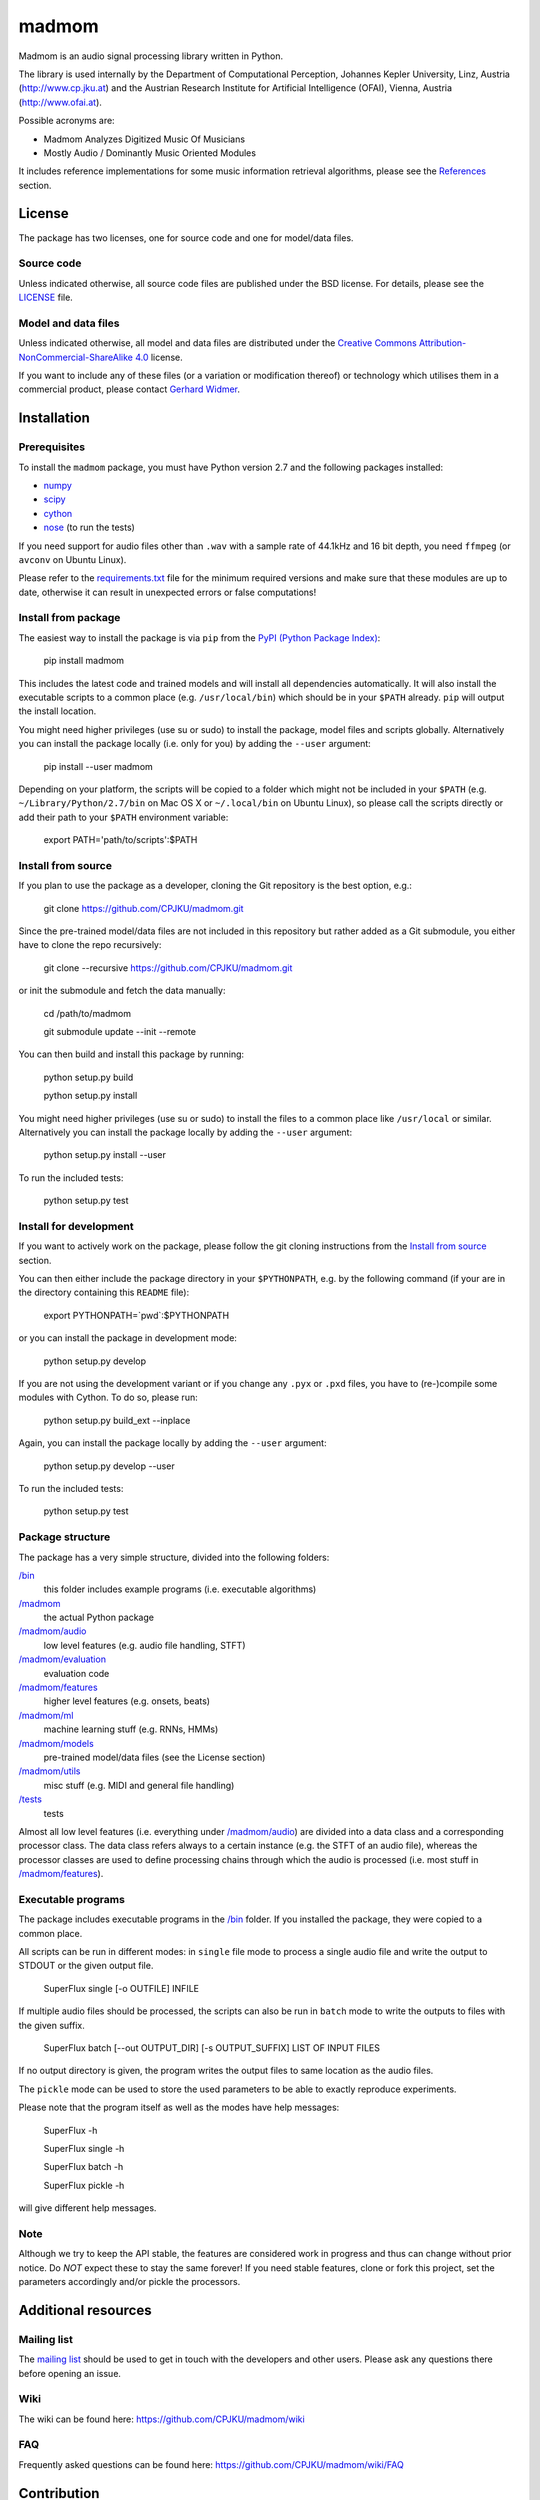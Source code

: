======
madmom
======

Madmom is an audio signal processing library written in Python.

The library is used internally by the Department of Computational Perception,
Johannes Kepler University, Linz, Austria (http://www.cp.jku.at) and the
Austrian Research Institute for Artificial Intelligence (OFAI), Vienna, Austria
(http://www.ofai.at).

Possible acronyms are:

- Madmom Analyzes Digitized Music Of Musicians
- Mostly Audio / Dominantly Music Oriented Modules

It includes reference implementations for some music information retrieval
algorithms, please see the `References`_ section.

License
=======

The package has two licenses, one for source code and one for model/data files.

Source code
-----------

Unless indicated otherwise, all source code files are published under the BSD
license. For details, please see the `LICENSE <LICENSE>`_ file.

Model and data files
--------------------

Unless indicated otherwise, all model and data files are distributed under the
`Creative Commons Attribution-NonCommercial-ShareAlike 4.0
<http://creativecommons.org/licenses/by-nc-sa/4.0/legalcode>`_ license.

If you want to include any of these files (or a variation or modification
thereof) or technology which utilises them in a commercial product, please
contact `Gerhard Widmer <http://www.cp.jku.at/people/widmer/>`_.

Installation
============

Prerequisites
-------------

To install the ``madmom`` package, you must have Python version 2.7 and the
following packages installed:

- `numpy <http://www.numpy.org>`_
- `scipy <http://www.scipy.org>`_
- `cython <http://www.cython.org>`_
- `nose <https://github.com/nose-devs/nose>`_ (to run the tests)

If you need support for audio files other than ``.wav`` with a sample rate of
44.1kHz and 16 bit depth, you need ``ffmpeg`` (or ``avconv`` on Ubuntu Linux).

Please refer to the `requirements.txt <requirements.txt>`_ file for the minimum
required versions and make sure that these modules are up to date, otherwise it
can result in unexpected errors or false computations!

Install from package
--------------------

The easiest way to install the package is via ``pip`` from the `PyPI (Python
Package Index) <https://pypi.python.org/pypi>`_:

    pip install madmom

This includes the latest code and trained models and will install all
dependencies automatically. It will also install the executable scripts to a
common place (e.g. ``/usr/local/bin``) which should be in your ``$PATH``
already. ``pip`` will output the install location.

You might need higher privileges (use su or sudo) to install the package, model
files and scripts globally. Alternatively you can install the package locally
(i.e. only for you) by adding the ``--user`` argument:

    pip install --user madmom

Depending on your platform, the scripts will be copied to a folder which
might not be included in your ``$PATH`` (e.g. ``~/Library/Python/2.7/bin``
on Mac OS X or ``~/.local/bin`` on Ubuntu Linux), so please call the scripts
directly or add their path to your ``$PATH`` environment variable:

    export PATH='path/to/scripts':$PATH

Install from source
-------------------

If you plan to use the package as a developer, cloning the Git repository is
the best option, e.g.:

    git clone https://github.com/CPJKU/madmom.git

Since the pre-trained model/data files are not included in this repository but
rather added as a Git submodule, you either have to clone the repo recursively:

    git clone --recursive https://github.com/CPJKU/madmom.git

or init the submodule and fetch the data manually:

    cd /path/to/madmom

    git submodule update --init --remote

You can then build and install this package by running:

    python setup.py build

    python setup.py install

You might need higher privileges (use su or sudo) to install the files to a
common place like ``/usr/local`` or similar. Alternatively you can install the
package locally by adding the ``--user`` argument:

    python setup.py install --user

To run the included tests:

    python setup.py test

Install for development
-----------------------

If you want to actively work on the package, please follow the git cloning
instructions from the `Install from source`_ section.

You can then either include the package directory in your ``$PYTHONPATH``,
e.g. by the following command (if your are in the directory containing this
``README`` file):

    export PYTHONPATH=`pwd`:$PYTHONPATH

or you can install the package in development mode:

    python setup.py develop

If you are not using the development variant or if you change any ``.pyx`` or
``.pxd`` files, you have to (re-)compile some modules with Cython. To do so,
please run:

    python setup.py build_ext --inplace

Again, you can install the package locally by adding the ``--user`` argument:

    python setup.py develop --user

To run the included tests:

    python setup.py test

Package structure
-----------------

The package has a very simple structure, divided into the following folders:

`/bin <bin>`_
  this folder includes example programs (i.e. executable algorithms)
`/madmom <madmom>`_
  the actual Python package
`/madmom/audio <madmom/audio>`_
  low level features (e.g. audio file handling, STFT)
`/madmom/evaluation <madmom/evaluation>`_
  evaluation code
`/madmom/features <madmom/features>`_
  higher level features (e.g. onsets, beats)
`/madmom/ml <madmom/ml>`_
  machine learning stuff (e.g. RNNs, HMMs)
`/madmom/models <madmom/models>`_
  pre-trained model/data files (see the License section)
`/madmom/utils <madmom/utils>`_
  misc stuff (e.g. MIDI and general file handling)
`/tests <tests>`_
  tests

Almost all low level features (i.e. everything under
`/madmom/audio <madmom/audio>`_) are divided into a data class and a
corresponding processor class. The data class refers always to a certain
instance (e.g. the STFT of an audio file), whereas the processor classes are
used to define processing chains through which the audio is processed (i.e.
most stuff in `/madmom/features <madmom/features>`_).

Executable programs
-------------------

The package includes executable programs in the `/bin <bin>`_ folder.
If you installed the package, they were copied to a common place.

All scripts can be run in different modes: in ``single`` file mode to process
a single audio file and write the output to STDOUT or the given output file.

    SuperFlux single [-o OUTFILE] INFILE

If multiple audio files should be processed, the scripts can also be run in
``batch`` mode to write the outputs to files with the given suffix.

    SuperFlux batch [--out OUTPUT_DIR] [-s OUTPUT_SUFFIX] LIST OF INPUT FILES

If no output directory is given, the program writes the output files to same
location as the audio files.

The ``pickle`` mode can be used to store the used parameters to be able to
exactly reproduce experiments.

Please note that the program itself as well as the modes have help messages:

    SuperFlux -h

    SuperFlux single -h

    SuperFlux batch -h

    SuperFlux pickle -h

will give different help messages.

Note
----

Although we try to keep the API stable, the features are considered work in
progress and thus can change without prior notice. Do *NOT* expect these to
stay the same forever! If you need stable features, clone or fork this project,
set the parameters accordingly and/or pickle the processors.

Additional resources
====================

Mailing list
------------

The `mailing list <https://groups.google.com/d/forum/madmom-users>`_ should be
used to get in touch with the developers and other users. Please ask any
questions there before opening an issue.

Wiki
----

The wiki can be found here: https://github.com/CPJKU/madmom/wiki

FAQ
---

Frequently asked questions can be found here:
https://github.com/CPJKU/madmom/wiki/FAQ

Contribution
============

Issue tracker
-------------

If you find any bugs, `please check if it is a known issue
<https://github.com/CPJKU/madmom/issues>`_. If not, please try asking on the
mailing list first, before opening a new issue.

Fork the project
----------------

Please feel encouraged to fork this project, fix bugs, add new features,
enhance documentation or contribute to this project in any other way. Pull
requests are welcome!

References
==========

.. [1] *Universal Onset Detection with bidirectional Long Short-Term Memory
    Neural Networks*.
    Florian Eyben, Sebastian Böck, Björn Schuller and Alex Graves.
    Proceedings of the 11th International Society for Music Information
    Retrieval Conference (ISMIR), 2010.
.. [2] *Enhanced Beat Tracking with Context-Aware Neural Networks*.
    Sebastian Böck and Markus Schedl.
    Proceedings of the 14th International Conference on Digital Audio Effects
    (DAFx), 2011.
.. [3] *Polyphonic Piano Note Transcription with Recurrent Neural Networks*.
    Sebastian Böck and Markus Schedl.
    Proceedings of the 37th International Conference on Acoustics, Speech and
    Signal Processing (ICASSP), 2012.
.. [4] *Online Real-time Onset Detection with Recurrent Neural Networks*.
    Sebastian Böck, Andreas Arzt, Florian Krebs and Markus Schedl.
    Proceedings of the 15th International Conference on Digital Audio Effects
    (DAFx), 2012.
.. [5] *Evaluating the Online Capabilities of Onset Detection Methods*.
    Sebastian Böck, Florian Krebs and Markus Schedl.
    Proceedings of the 13th International Society for Music Information
    Retrieval Conference (ISMIR), 2012.
.. [6] *Maximum Filter Vibrato Suppression for Onset Detection*.
    Sebastian Böck and Gerhard Widmer.
    Proceedings of the 16th International Conference on Digital Audio Effects
    (DAFx), 2013.
.. [7] *Local Group Delay based Vibrato and Tremolo Suppression for Onset
    Detection*.
    Sebastian Böck and Gerhard Widmer.
    Proceedings of the 13th International Society for Music Information
    Retrieval Conference (ISMIR), 2013.
.. [8] *Rhythmic Pattern Modelling for Beat and Downbeat Tracking in Musical
    Audio*.
    Florian Krebs, Sebastian Böck and Gerhard Widmer.
    Proceedings of the 14th International Society for Music Information
    Retrieval Conference (ISMIR), 2013.
.. [9] *Enhanced Peak Picking for Onset Detection with Recurrent Neural
    Networks*.
    Sebastian Böck, Jan Schlüter and Gerhard Widmer.
    Proceedings of the 6th International Workshop on Machine Learning and
    Music (MML), 2013.
.. [10] *A Multi-Model Approach to Beat Tracking Considering Heterogeneous
    Music Styles*.
    Sebastian Böck, Florian Krebs and Gerhard Widmer.
    Proceedings of the 15th International Society for Music Information
    Retrieval Conference (ISMIR), 2014.
.. [11] *Probabilistic Extraction of Beat Positions from a Beat Activation
    Function*.
    Filip Korzeniowski, Sebastian Böck and Gerhard Widmer.
    In Proceedings of the 15th International Society for Music Information
    Retrieval Conference (ISMIR), 2014.
.. [12] *Accurate Tempo Estimation based on Recurrent Neural Networks and
    Resonating Comb Filters*.
    Sebastian Böck, Florian Krebs and Gerhard Widmer.
    Proceedings of the 16th International Society for Music Information
    Retrieval Conference (ISMIR), 2015.
.. [13] *An Efficient State Space Model for Joint Tempo and Meter Tracking*.
    Florian Krebs, Sebastian Böck and Gerhard Widmer.
    Proceedings of the 16th International Society for Music Information
    Retrieval Conference (ISMIR), 2015.
